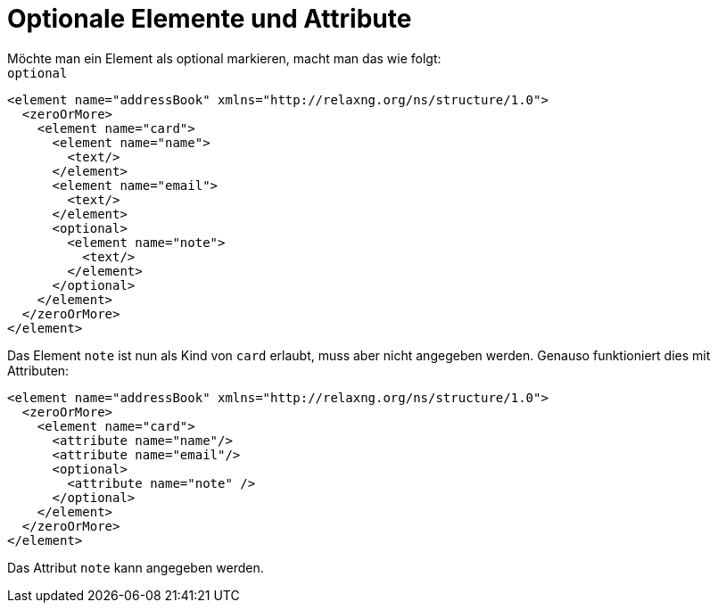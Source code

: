
= Optionale Elemente und Attribute =
Möchte man ein Element als optional markieren, macht man das wie folgt:

++++
<code class="sidebar">
optional</code>
++++
[source, xml]
-------------------------------------------------------------------------------
<element name="addressBook" xmlns="http://relaxng.org/ns/structure/1.0">
  <zeroOrMore>
    <element name="card">
      <element name="name">
        <text/>
      </element>
      <element name="email">
        <text/>
      </element>
      <optional>
        <element name="note">
          <text/>
        </element>
      </optional>
    </element>
  </zeroOrMore>
</element>
-------------------------------------------------------------------------------

Das Element `note` ist nun als Kind von `card` erlaubt, muss aber nicht angegeben werden.
Genauso funktioniert dies mit Attributen:

[source, xml]
-------------------------------------------------------------------------------
<element name="addressBook" xmlns="http://relaxng.org/ns/structure/1.0">
  <zeroOrMore>
    <element name="card">
      <attribute name="name"/>
      <attribute name="email"/>
      <optional>
        <attribute name="note" />
      </optional>
    </element>
  </zeroOrMore>
</element>
-------------------------------------------------------------------------------

Das Attribut `note` kann angegeben werden.


// Ende der Datei
